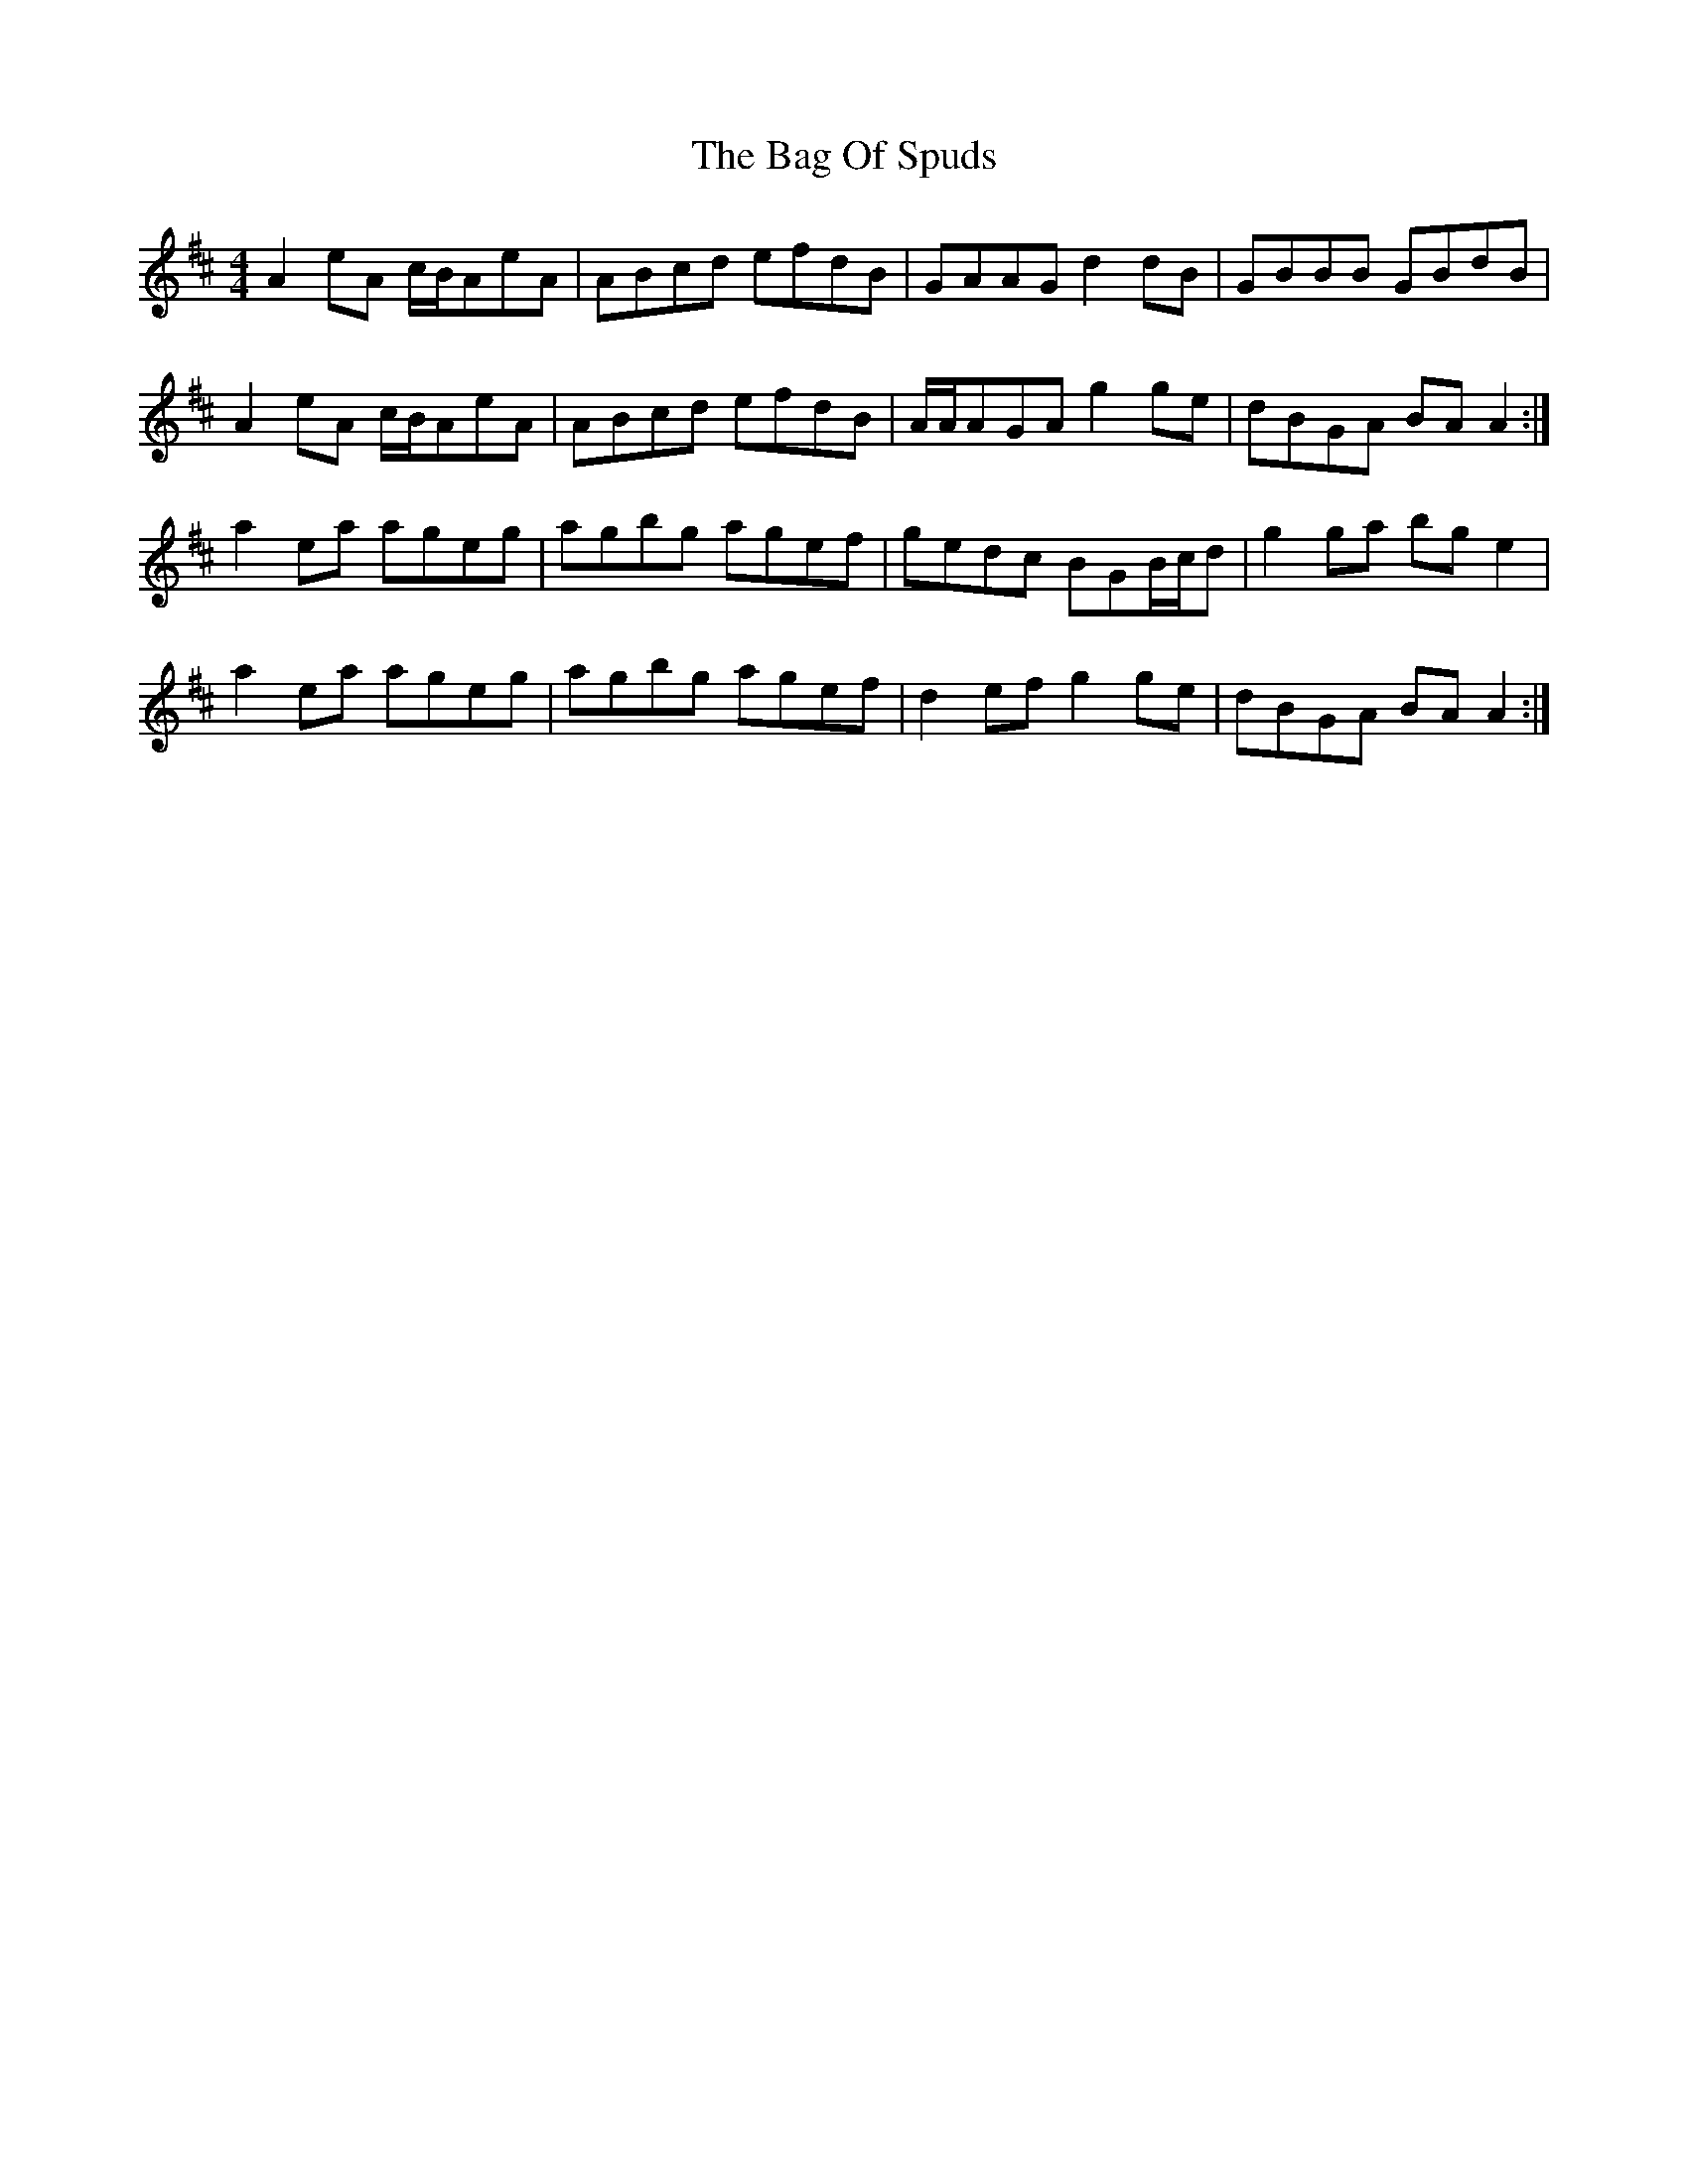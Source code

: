 X: 2330
T: Bag Of Spuds, The
R: reel
M: 4/4
K: Amixolydian
A2eA c/B/AeA|ABcd efdB|GAAG d2dB|GBBB GBdB|
A2eA c/B/AeA|ABcd efdB|A/A/AGA g2ge|dBGA BAA2:|
a2ea ageg|agbg agef|gedc BGB/c/d|g2ga bge2|
a2ea ageg|agbg agef|d2ef g2ge|dBGA BAA2:|

